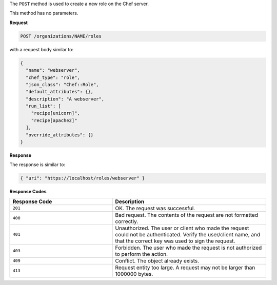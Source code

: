 .. The contents of this file may be included in multiple topics (using the includes directive).
.. The contents of this file should be modified in a way that preserves its ability to appear in multiple topics.

The ``POST`` method is used to create a new role on the Chef server.

This method has no parameters.

**Request**

.. code-block:: none

   POST /organizations/NAME/roles

with a request body similar to:

.. code-block:: javascript

   {
     "name": "webserver",
     "chef_type": "role",
     "json_class": "Chef::Role",
     "default_attributes": {},
     "description": "A webserver",
     "run_list": [
       "recipe[unicorn]",
       "recipe[apache2]"
     ],
     "override_attributes": {}
   }

**Response**

The response is similar to:

.. code-block:: javascript

   { "uri": "https://localhost/roles/webserver" }

**Response Codes**

.. list-table::
   :widths: 200 300
   :header-rows: 1

   * - Response Code
     - Description
   * - ``201``
     - OK. The request was successful.
   * - ``400``
     - Bad request. The contents of the request are not formatted correctly.
   * - ``401``
     - Unauthorized. The user or client who made the request could not be authenticated. Verify the user/client name, and that the correct key was used to sign the request.
   * - ``403``
     - Forbidden. The user who made the request is not authorized to perform the action.
   * - ``409``
     - Conflict. The object already exists.
   * - ``413``
     - Request entity too large. A request may not be larger than 1000000 bytes.
